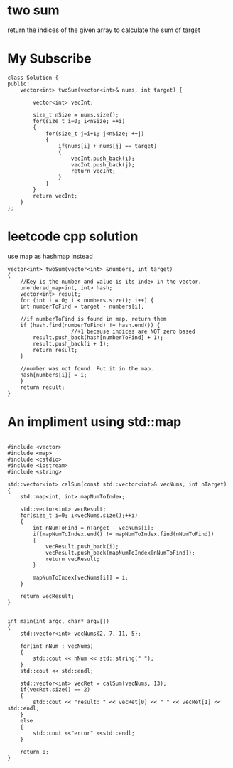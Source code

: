 ﻿


* two sum 
return the indices of the given array to calculate the sum of target

* My Subscribe
#+begin_src c++
class Solution {
public:
	vector<int> twoSum(vector<int>& nums, int target) {
		
		vector<int> vecInt;
		
		size_t nSize = nums.size();
		for(size_t i=0; i<nSize; ++i)
		{
			for(size_t j=i+1; j<nSize; ++j)
			{
				if(nums[i] + nums[j] == target)
				{
					vecInt.push_back(i);
					vecInt.push_back(j);
					return vecInt;
				}
			}
		}
		return vecInt;
	}
};
#+end_src

* leetcode cpp solution

use map as hashmap instead
#+begin_src c++
vector<int> twoSum(vector<int> &numbers, int target)
{
	//Key is the number and value is its index in the vector.
    unordered_map<int, int> hash;
    vector<int> result;
    for (int i = 0; i < numbers.size(); i++) {
	int numberToFind = target - numbers[i];

	//if numberToFind is found in map, return them
	if (hash.find(numberToFind) != hash.end()) {
					//+1 because indices are NOT zero based
	    result.push_back(hash[numberToFind] + 1);
	    result.push_back(i + 1);            
	    return result;
	}

	//number was not found. Put it in the map.
	hash[numbers[i]] = i;
    }
    return result;
}
#+end_src


* An impliment using std::map


#+BEGIN_SRC C++

#include <vector>
#include <map>
#include <cstdio>
#include <iostream>
#include <string>

std::vector<int> calSum(const std::vector<int>& vecNums, int nTarget)
{
	std::map<int, int> mapNumToIndex;

	std::vector<int> vecResult;
	for(size_t i=0; i<vecNums.size();++i)
	{
		int nNumToFind = nTarget - vecNums[i];
		if(mapNumToIndex.end() != mapNumToIndex.find(nNumToFind))
		{
			vecResult.push_back(i);
			vecResult.push_back(mapNumToIndex[nNumToFind]);
			return vecResult;
		}

		mapNumToIndex[vecNums[i]] = i;
	}

	return vecResult;
}


int main(int argc, char* argv[])
{
	std::vector<int> vecNums{2, 7, 11, 5};

	for(int nNum : vecNums)
	{
		std::cout << nNum << std::string(" ");
	}
	std::cout << std::endl;

	std::vector<int> vecRet = calSum(vecNums, 13);
	if(vecRet.size() == 2)
	{
		std::cout << "result: " << vecRet[0] << " " << vecRet[1] << std::endl;
	}
	else
	{
		std::cout <<"error" <<std::endl;
	}

	return 0;
}

#+END_SRC




